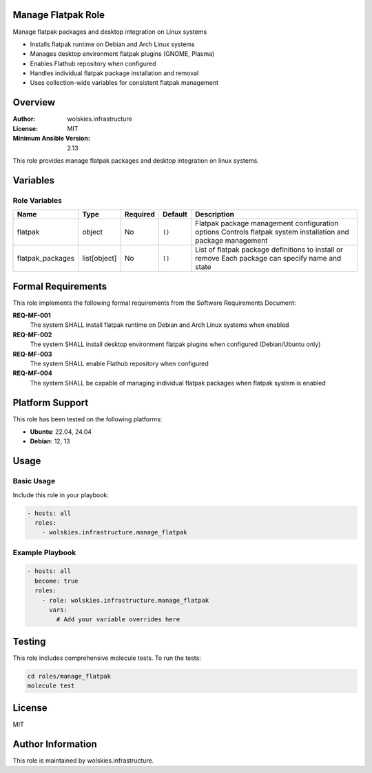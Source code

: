 Manage Flatpak Role
===================

Manage flatpak packages and desktop integration on Linux systems

* Installs flatpak runtime on Debian and Arch Linux systems
* Manages desktop environment flatpak plugins (GNOME, Plasma)
* Enables Flathub repository when configured
* Handles individual flatpak package installation and removal
* Uses collection-wide variables for consistent flatpak management

.. contents::
   :local:
   :depth: 2

Overview
========

:Author: wolskies.infrastructure
:License: MIT
:Minimum Ansible Version: 2.13

This role provides manage flatpak packages and desktop integration on linux systems.

Variables
=========

Role Variables
--------------

==================== =============== ========== =============== ==============================================================================================================
Name                 Type            Required   Default         Description
==================== =============== ========== =============== ==============================================================================================================
flatpak              object          No         ``{}``          Flatpak package management configuration options Controls flatpak system installation and package management
flatpak_packages     list[object]    No         ``[]``          List of flatpak package definitions to install or remove Each package can specify name and state
==================== =============== ========== =============== ==============================================================================================================


Formal Requirements
===================

This role implements the following formal requirements from the Software Requirements Document:

**REQ-MF-001**
   The system SHALL install flatpak runtime on Debian and Arch Linux systems when enabled

**REQ-MF-002**
   The system SHALL install desktop environment flatpak plugins when configured (Debian/Ubuntu only)

**REQ-MF-003**
   The system SHALL enable Flathub repository when configured

**REQ-MF-004**
   The system SHALL be capable of managing individual flatpak packages when flatpak system is enabled



Platform Support
================

This role has been tested on the following platforms:

* **Ubuntu**: 22.04, 24.04
* **Debian**: 12, 13

Usage
=====

Basic Usage
-----------

Include this role in your playbook:

.. code-block:: yaml

   - hosts: all
     roles:
       - wolskies.infrastructure.manage_flatpak

Example Playbook
----------------

.. code-block:: yaml

   - hosts: all
     become: true
     roles:
       - role: wolskies.infrastructure.manage_flatpak
         vars:
           # Add your variable overrides here

Testing
=======

This role includes comprehensive molecule tests. To run the tests:

.. code-block:: bash

   cd roles/manage_flatpak
   molecule test

License
=======

MIT

Author Information
==================

This role is maintained by wolskies.infrastructure.
